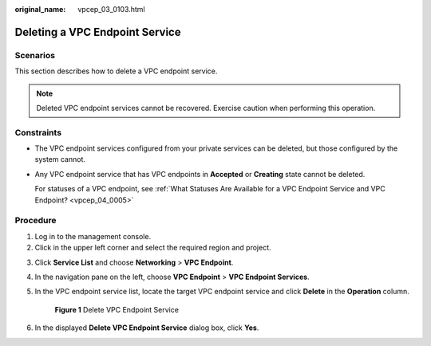 :original_name: vpcep_03_0103.html

.. _vpcep_03_0103:

Deleting a VPC Endpoint Service
===============================

Scenarios
---------

This section describes how to delete a VPC endpoint service.

.. note::

   Deleted VPC endpoint services cannot be recovered. Exercise caution when performing this operation.

Constraints
-----------

-  The VPC endpoint services configured from your private services can be deleted, but those configured by the system cannot.

-  Any VPC endpoint service that has VPC endpoints in **Accepted** or **Creating** state cannot be deleted.

   For statuses of a VPC endpoint, see :ref:`What Statuses Are Available for a VPC Endpoint Service and VPC Endpoint? <vpcep_04_0005>`

Procedure
---------

#. Log in to the management console.
#. Click |image1| in the upper left corner and select the required region and project.

3. Click **Service List** and choose **Networking** > **VPC Endpoint**.

4. In the navigation pane on the left, choose **VPC Endpoint** > **VPC Endpoint Services**.

5. In the VPC endpoint service list, locate the target VPC endpoint service and click **Delete** in the **Operation** column.


   .. figure:: /_static/images/en-us_image_0000001124397561.png
      :alt: **Figure 1** Delete VPC Endpoint Service

      **Figure 1** Delete VPC Endpoint Service

6. In the displayed **Delete VPC Endpoint Service** dialog box, click **Yes**.

.. |image1| image:: /_static/images/en-us_image_0289945877.png
